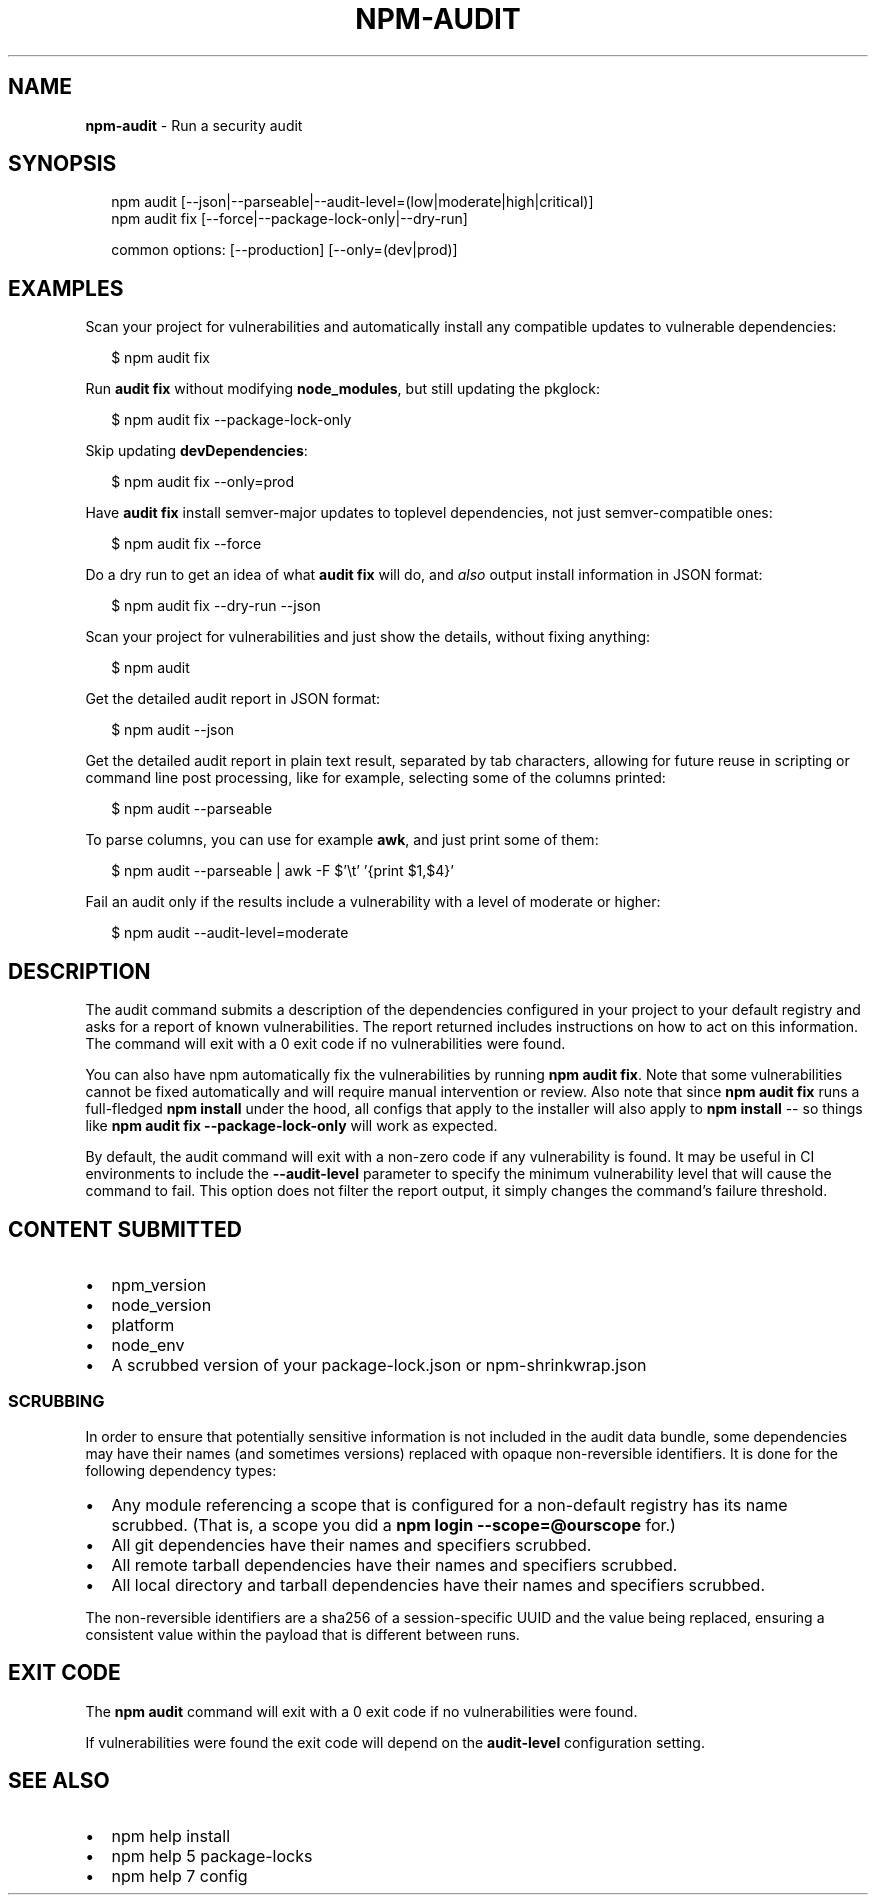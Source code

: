 .TH "NPM\-AUDIT" "1" "July 2019" "" ""
.SH "NAME"
\fBnpm-audit\fR \- Run a security audit
.SH SYNOPSIS
.P
.RS 2
.nf
npm audit [\-\-json|\-\-parseable|\-\-audit\-level=(low|moderate|high|critical)]
npm audit fix [\-\-force|\-\-package\-lock\-only|\-\-dry\-run]

common options: [\-\-production] [\-\-only=(dev|prod)]
.fi
.RE
.SH EXAMPLES
.P
Scan your project for vulnerabilities and automatically install any compatible
updates to vulnerable dependencies:
.P
.RS 2
.nf
$ npm audit fix
.fi
.RE
.P
Run \fBaudit fix\fP without modifying \fBnode_modules\fP, but still updating the
pkglock:
.P
.RS 2
.nf
$ npm audit fix \-\-package\-lock\-only
.fi
.RE
.P
Skip updating \fBdevDependencies\fP:
.P
.RS 2
.nf
$ npm audit fix \-\-only=prod
.fi
.RE
.P
Have \fBaudit fix\fP install semver\-major updates to toplevel dependencies, not just
semver\-compatible ones:
.P
.RS 2
.nf
$ npm audit fix \-\-force
.fi
.RE
.P
Do a dry run to get an idea of what \fBaudit fix\fP will do, and \fIalso\fR output
install information in JSON format:
.P
.RS 2
.nf
$ npm audit fix \-\-dry\-run \-\-json
.fi
.RE
.P
Scan your project for vulnerabilities and just show the details, without fixing
anything:
.P
.RS 2
.nf
$ npm audit
.fi
.RE
.P
Get the detailed audit report in JSON format:
.P
.RS 2
.nf
$ npm audit \-\-json
.fi
.RE
.P
Get the detailed audit report in plain text result, separated by tab characters, allowing for
future reuse in scripting or command line post processing, like for example, selecting
some of the columns printed:
.P
.RS 2
.nf
$ npm audit \-\-parseable
.fi
.RE
.P
To parse columns, you can use for example \fBawk\fP, and just print some of them:
.P
.RS 2
.nf
$ npm audit \-\-parseable | awk \-F $'\\t' '{print $1,$4}'
.fi
.RE
.P
Fail an audit only if the results include a vulnerability with a level of moderate or higher:
.P
.RS 2
.nf
$ npm audit \-\-audit\-level=moderate
.fi
.RE
.SH DESCRIPTION
.P
The audit command submits a description of the dependencies configured in
your project to your default registry and asks for a report of known
vulnerabilities\. The report returned includes instructions on how to act on
this information\. The command will exit with a 0 exit code if no
vulnerabilities were found\.
.P
You can also have npm automatically fix the vulnerabilities by running \fBnpm
audit fix\fP\|\. Note that some vulnerabilities cannot be fixed automatically and
will require manual intervention or review\. Also note that since \fBnpm audit fix\fP
runs a full\-fledged \fBnpm install\fP under the hood, all configs that apply to the
installer will also apply to \fBnpm install\fP \-\- so things like \fBnpm audit fix
\-\-package\-lock\-only\fP will work as expected\.
.P
By default, the audit command will exit with a non\-zero code if any vulnerability
is found\. It may be useful in CI environments to include the \fB\-\-audit\-level\fP parameter
to specify the minimum vulnerability level that will cause the command to fail\. This
option does not filter the report output, it simply changes the command's failure
threshold\.
.SH CONTENT SUBMITTED
.RS 0
.IP \(bu 2
npm_version
.IP \(bu 2
node_version
.IP \(bu 2
platform
.IP \(bu 2
node_env
.IP \(bu 2
A scrubbed version of your package\-lock\.json or npm\-shrinkwrap\.json

.RE
.SS SCRUBBING
.P
In order to ensure that potentially sensitive information is not included in
the audit data bundle, some dependencies may have their names (and sometimes
versions) replaced with opaque non\-reversible identifiers\.  It is done for
the following dependency types:
.RS 0
.IP \(bu 2
Any module referencing a scope that is configured for a non\-default
registry has its name scrubbed\.  (That is, a scope you did a \fBnpm login \-\-scope=@ourscope\fP for\.)
.IP \(bu 2
All git dependencies have their names and specifiers scrubbed\.
.IP \(bu 2
All remote tarball dependencies have their names and specifiers scrubbed\.
.IP \(bu 2
All local directory and tarball dependencies have their names and specifiers scrubbed\.

.RE
.P
The non\-reversible identifiers are a sha256 of a session\-specific UUID and the
value being replaced, ensuring a consistent value within the payload that is
different between runs\.
.SH EXIT CODE
.P
The \fBnpm audit\fP command will exit with a 0 exit code if no vulnerabilities were found\.
.P
If vulnerabilities were found the exit code will depend on the \fBaudit\-level\fP
configuration setting\.
.SH SEE ALSO
.RS 0
.IP \(bu 2
npm help install
.IP \(bu 2
npm help 5 package\-locks
.IP \(bu 2
npm help 7 config

.RE
